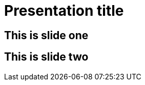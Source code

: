 = Presentation title
:revealjs_history: true
:revealjs_transition: fade

== This is slide one

== This is slide two
